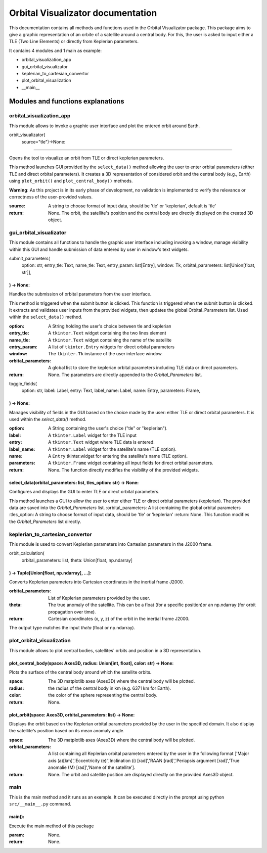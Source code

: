 .. Orbital Visualizator documentation master file, created by
   sphinx-quickstart on Mon Dec 16 20:58:58 2024.
   You can adapt this file completely to your liking, but it should at least
   contain the root `toctree` directive.

Orbital Visualizator documentation
==================================

This documentation contains all methods and functions used in the Orbital Visualizator package. This package 
aims to give a graphic representation of an orbite of a satellite around a central body. For this, the user is asked to input either
a TLE (Two Line Elements) or directly from Keplerian parameters.

It contains 4 modules and 1 main as example:

- orbital_visualization_app
- gui_orbital_visualizator
- keplerian_to_cartesian_convertor
- plot_orbital_visualization
- __main__



Modules and functions explanations
----------------------------------

orbital_visualization_app
^^^^^^^^^^^^^^^^^^^^^^^^^

This module allows to invoke a graphic user interface and plot the entered orbit around Earth.


orbit_visualizator(
     source="tle")->None:
~~~~~~~~~~~~~~~~~~~~~~~~~

Opens the tool to visualize an orbit from TLE or direct keplerian parameters.

This method launches  GUI provided by the ``select_data()`` method allowing the user to enter
orbital parameters (either TLE and direct orbital parameters).
It creates a 3D representation of considered orbit and the central body (e.g., Earth) using
``plot_orbit()`` and ``plot_central_body()`` methods.

**Warning:** As this project is in its early phase of development, no validation is
implemented to verify the relevance or correctness of the user-provided values.
    
:source: A string to choose format of input data, should be 'tle' or 'keplerian', default is 'tle'
:return: None. The orbit, the satellite's position and the central body are directly displayed on the created 3D object.


gui_orbital_visualizator
^^^^^^^^^^^^^^^^^^^^^^^^

This module contains all functions to handle the graphic user interface including invoking
a window, manage visibility within this GUI and handle submission of data entered by user in
window's text widgets.

submit_parameters(
    option: str,
    entry_tle: Text,
    name_tle: Text,
    entry_param: list[Entry],
    window: Tk,
    orbital_parameters: list[Union[float, str]],
) -> None:
~~~~~~~~~~~~~~~~~~~~~~~~~~~~~~~~~~~~~~~~~~~~~~~~


Handles the submission of orbital parameters from the user interface.

This method is triggered when the submit button is clicked.
This function is triggered when the submit button is clicked. It extracts
and validates user inputs from the provided widgets, then updates the global
Orbital_Parameters list.
Used within the ``select_data()`` method.

:option: A String holding the user's choice between tle and keplerian
:entry_tle: A ``tkinter.Text`` widget containing the two lines element
:name_tle: A ``tkinter.Text`` widget containing the name of the satellite
:entry_param: A list of ``tkinter.Entry`` widgets for direct orbital parameters
:window: The ``tkinter.Tk`` instance of the user interface window.
:orbital_parameters: A global list to store the keplerian orbital parameters including TLE data or direct parameters.
:return: None. The parameters are directly appended to the `Orbital_Parameters` list.




toggle_fields(
    option: str,
    label: Label,
    entry: Text,
    label_name: Label,
    name: Entry,
    parameters: Frame,
) -> None:
~~~~~~~~~~~~~~~~~~~~~~

Manages visibility of fields in the GUI based on the choice made by the user: either
TLE or direct orbital parameters.
It is used within the `select_data()` method.

:option: A String containing the user's choice ("tle" or "keplerian").
:label: A ``tkinter.Label`` widget for the TLE input
:entry: A ``tkinter.Text`` widget where TLE data is entered.
:label_name: A ``tkinter.Label`` widget for the satellite's name (TLE option).
:name: A ``Entry`` tkinter.widget for entering the satellite's name (TLE option).
:parameters: A ``tkinter.Frame`` widget containing all input fields for direct orbital parameters.
:return: None. The function directly modifies the visibility of the provided widgets.


select_data(orbital_parameters: list, tles_option: str) -> None:
~~~~~~~~~~~~~~~~~~~~~~~~~~~~~~~~~~~~~~~~~~~~~~~~~~~~~~~~~~~~~~~~

Configures and displays the GUI to enter TLE or direct orbital parameters.

This method launches a GUI to allow the user to enter either TLE or direct orbital
parameters (keplerian).
The provided data are saved into the `Orbital_Parameters` list.
:orbital_parameters: A list containing the global orbital parameters
:tles_option: A string to choose format of input data, should be 'tle' or 'keplerian'
:return: None. This function modifies the `Orbital_Parameters` list directly.



keplerian_to_cartesian_convertor
^^^^^^^^^^^^^^^^^^^^^^^^^^^^^^^^

This module is used to convert Keplerian parameters into Cartesian parameters in the J2000
frame.


orbit_calculation(
    orbital_parameters: list, theta: Union[float, np.ndarray]
) -> Tuple[Union[float, np.ndarray], ...]:
~~~~~~~~~~~~~~~~~~~~~~~~~~~~~~~~~~~~~~~~~~~~~~~~~~~~~~~~~~~~~

Converts Keplerian parameters into Cartesian coordinates in the inertial frame J2000.

:orbital_parameters: List of Keplerian parameters provided by the user.
:theta: The true anomaly of the satellite. This can be a float (for a specific position)or an np.ndarray (for orbit propagation over time).
:return: Cartesian coordinates (x, y, z) of the orbit in the inertial frame J2000.
The output type matches the input `theta` (float or np.ndarray).


plot_orbital_visualization
^^^^^^^^^^^^^^^^^^^^^^^^^^

This module allows to plot central bodies, satellites' orbits and position in a 3D 
representation.


plot_central_body(space: Axes3D, radius: Union[int, float], color: str) -> None:
~~~~~~~~~~~~~~~~~~~~~~~~~~~~~~~~~~~~~~~~~~~~~~~~~~~~~~~~~~~~~~~~~~~~~~~~~~~~~~~~

Plots the surface of the central body around which the satellite orbits.

:space: The 3D matplotlib axes (Axes3D) where the central body will be plotted.
:radius: the radius of the central body in km (e.g. 6371 km for Earth).
:color: the color of the sphere representing the central body.
:return: None.

plot_orbit(space: Axes3D, orbital_parameters: list) -> None:
~~~~~~~~~~~~~~~~~~~~~~~~~~~~~~~~~~~~~~~~~~~~~~~~~~~~~~~~~~~~

Displays the orbit based on the Keplerian orbital parameters provided by the user in
the specified domain.
It also display the satellite's position based on its mean anomaly angle.

:space: The 3D matplotlib axes (Axes3D) where the central body will be plotted.
:orbital_parameters: A list containing all Keplerian orbital parameters entered by the user in the following format ['Major axis (a)[km]','Eccentricity (e)','Inclination (i) [rad]','RAAN [rad]','Periapsis argument [rad]','True anomalie (M) [rad]','Name of the satellite'].
:return: None. The orbit and satellite position are displayed directly on the provided Axes3D object.



main
^^^^

This is the main method and it runs as an exemple. It can be executed directly in the 
prompt using python ``src/__main__.py`` command.


main():
~~~~~~~

Execute the main method of this package

:param: None.
:return: None.

